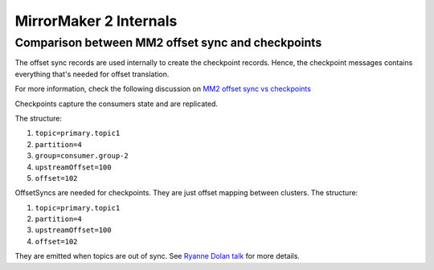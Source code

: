 MirrorMaker 2 Internals
##################

Comparison between MM2 offset sync and checkpoints
---------------------------------------------------

The offset sync records are used internally to create the checkpoint records. Hence, the checkpoint messages contains everything that's needed for offset
translation.

For more information, check the following discussion on `MM2 offset sync vs checkpoints <https://lists.apache.org/thread/5ogswjbrf875dcg32h43dnzrqkksxpwj>`_

Checkpoints capture the consumers state and are replicated. 

The structure:

1. ``topic=primary.topic1``

2. ``partition=4``

3. ``group=consumer.group-2``

4. ``upstreamOffset=100``

5. ``offset=102``

OffsetSyncs are needed for checkpoints. They are just offset mapping between clusters. The structure:

1. ``topic=primary.topic1``

2. ``partition=4``

3. ``upstreamOffset=100``

4. ``offset=102``

They are emitted when topics are out of sync.
See `Ryanne Dolan talk <https://www.confluent.io/kafka-summit-lon19/disaster-recovery-with-mirrormaker-2-0/>`_ for more details.